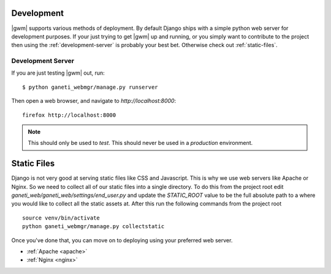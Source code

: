 .. _deployment:

===========
Development
===========

|gwm| supports various methods of deployment. By default Django ships with a
simple python web server for development purposes. If your just trying to get
|gwm| up and running, or you simply want to contribute to the project then using
the :ref:`development-server` is probably your best bet. Otherwise check out
:ref:`static-files`.

.. _development-server:

Development Server
----------------------

If you are just testing |gwm| out, run::

    $ python ganeti_webmgr/manage.py runserver

Then open a web browser, and navigate to
`http://localhost:8000`::

   firefox http://localhost:8000

.. Note:: This should only be used to *test*. This should never be used in a
          *production* environment.


.. _static-files:

============
Static Files
============

Django is not very good at serving static files like CSS and Javascript.
This is why we use web servers like Apache or Nginx. So we need to collect all
of our static files into a single directory. To do this from the project root
edit `ganeti_web/ganeti_web/settings/end_user.py` and update the `STATIC_ROOT`
value to be the full absolute path to a where you would like to collect all
the static assets at. After this run the following commands from the project root

::

    source venv/bin/activate
    python ganeti_webmgr/manage.py collectstatic

Once you've done that, you can move on to deploying using your preferred web server.

* :ref:`Apache <apache>`
* :ref:`Nginx <nginx>`